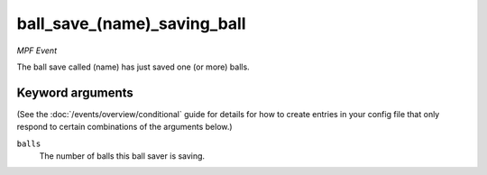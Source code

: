 ball_save_(name)_saving_ball
============================

*MPF Event*

The ball save called (name) has just saved one (or more) balls.

Keyword arguments
-----------------

(See the :doc:`/events/overview/conditional` guide for details for how to
create entries in your config file that only respond to certain combinations of
the arguments below.)

``balls``
  The number of balls this ball saver is saving.

